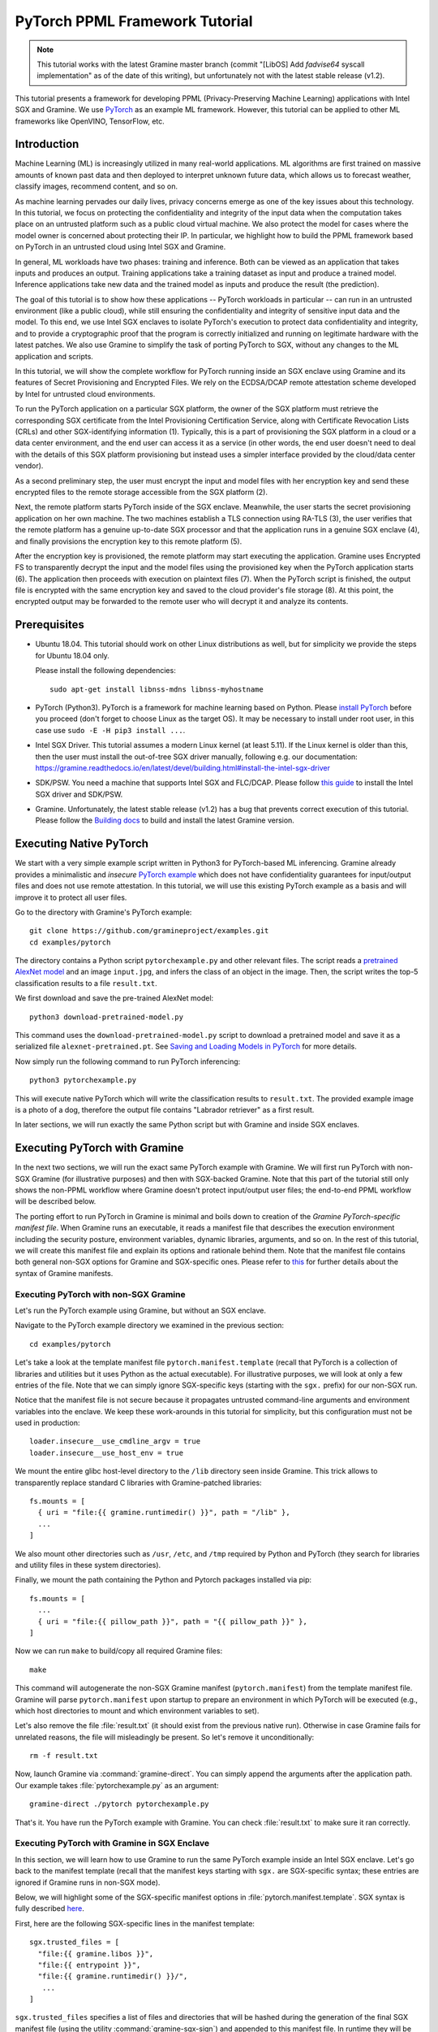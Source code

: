 PyTorch PPML Framework Tutorial
===============================

.. highlight:: sh

.. note::

   This tutorial works with the latest Gramine master branch (commit "[LibOS]
   Add `fadvise64` syscall implementation" as of the date of this writing), but
   unfortunately not with the latest stable release (v1.2).

This tutorial presents a framework for developing PPML (Privacy-Preserving
Machine Learning) applications with Intel SGX and Gramine. We use `PyTorch
<https://pytorch.org>`__ as an example ML framework. However, this tutorial can
be applied to other ML frameworks like OpenVINO, TensorFlow, etc.

Introduction
------------

Machine Learning (ML) is increasingly utilized in many real-world applications.
ML algorithms are first trained on massive amounts of known past data and then
deployed to interpret unknown future data, which allows us to forecast weather,
classify images, recommend content, and so on.

As machine learning pervades our daily lives, privacy concerns emerge as one of
the key issues about this technology. In this tutorial, we focus on protecting
the confidentiality and integrity of the input data when the computation takes
place on an untrusted platform such as a public cloud virtual machine. We also
protect the model for cases where the model owner is concerned about protecting
their IP. In particular, we highlight how to build the PPML framework based on
PyTorch in an untrusted cloud using Intel SGX and Gramine.

.. image:: ./img/intro-01.svg
   :target: ./img/intro-01.svg
   :alt: Figure: Training and inference in ML workloads

In general, ML workloads have two phases: training and inference. Both can be
viewed as an application that takes inputs and produces an output. Training
applications take a training dataset as input and produce a trained model.
Inference applications take new data and the trained model as inputs and produce
the result (the prediction).

The goal of this tutorial is to show how these applications -- PyTorch workloads
in particular -- can run in an untrusted environment (like a public cloud),
while still ensuring the confidentiality and integrity of sensitive input data
and the model. To this end, we use Intel SGX enclaves to isolate PyTorch's
execution to protect data confidentiality and integrity, and to provide a
cryptographic proof that the program is correctly initialized and running on
legitimate hardware with the latest patches. We also use Gramine to simplify
the task of porting PyTorch to SGX, without any changes to the ML application
and scripts.

.. image:: ./img/workflow.svg
   :target: ./img/workflow.svg
   :alt: Figure: Complete workflow of PyTorch with Gramine

In this tutorial, we will show the complete workflow for PyTorch running inside
an SGX enclave using Gramine and its features of Secret Provisioning and
Encrypted Files. We rely on the ECDSA/DCAP remote attestation scheme developed
by Intel for untrusted cloud environments.

To run the PyTorch application on a particular SGX platform, the owner of the
SGX platform must retrieve the corresponding SGX certificate from the Intel
Provisioning Certification Service, along with Certificate Revocation Lists
(CRLs) and other SGX-identifying information (1). Typically, this is a part of
provisioning the SGX platform in a cloud or a data center environment, and the
end user can access it as a service (in other words, the end user doesn't need
to deal with the details of this SGX platform provisioning but instead uses a
simpler interface provided by the cloud/data center vendor).

As a second preliminary step, the user must encrypt the input and model files
with her encryption key and send these encrypted files to the remote
storage accessible from the SGX platform (2).

Next, the remote platform starts PyTorch inside of the SGX enclave. Meanwhile,
the user starts the secret provisioning application on her own machine. The two
machines establish a TLS connection using RA-TLS (3), the user verifies that the
remote platform has a genuine up-to-date SGX processor and that the application
runs in a genuine SGX enclave (4), and finally provisions the encryption key to
this remote platform (5).

After the encryption key is provisioned, the remote platform may start
executing the application. Gramine uses Encrypted FS to transparently decrypt
the input and the model files using the provisioned key when the PyTorch
application starts (6). The application then proceeds with execution on
plaintext files (7). When the PyTorch script is finished, the output file is
encrypted with the same encryption key and saved to the cloud provider's file
storage (8). At this point, the encrypted output may be forwarded to the remote
user who will decrypt it and analyze its contents.

Prerequisites
-------------

- Ubuntu 18.04. This tutorial should work on other Linux distributions as well,
  but for simplicity we provide the steps for Ubuntu 18.04 only.

  Please install the following dependencies::

      sudo apt-get install libnss-mdns libnss-myhostname

- PyTorch (Python3). PyTorch is a framework for machine learning based on
  Python. Please `install PyTorch <https://pytorch.org/get-started/locally/>`__
  before you proceed (don't forget to choose Linux as the target OS). It may be
  necessary to install under root user, in this case use ``sudo -E -H pip3
  install ...``.

- Intel SGX Driver. This tutorial assumes a modern Linux kernel (at least 5.11).
  If the Linux kernel is older than this, then the user must install the
  out-of-tree SGX driver manually, following e.g. our documentation:
  https://gramine.readthedocs.io/en/latest/devel/building.html#install-the-intel-sgx-driver

- SDK/PSW. You need a machine that supports Intel SGX and
  FLC/DCAP. Please follow `this guide
  <https://download.01.org/intel-sgx/sgx-linux/2.16/docs/Intel_SGX_SW_Installation_Guide_for_Linux.pdf>`__
  to install the Intel SGX driver and SDK/PSW.

- Gramine. Unfortunately, the latest stable release (v1.2) has a bug that
  prevents correct execution of this tutorial. Please follow the `Building
  docs <https://gramine.readthedocs.io/en/latest/devel/building.html>`__ to
  build and install the latest Gramine version.

Executing Native PyTorch
------------------------

We start with a very simple example script written in Python3 for PyTorch-based
ML inferencing. Gramine already provides a minimalistic and *insecure* `PyTorch
example <https://github.com/gramineproject/examples/tree/master/pytorch>`__
which does not have confidentiality guarantees for input/output files and does
not use remote attestation. In this tutorial, we will use this existing PyTorch
example as a basis and will improve it to protect all user files.

Go to the directory with Gramine's PyTorch example::

   git clone https://github.com/gramineproject/examples.git
   cd examples/pytorch

The directory contains a Python script ``pytorchexample.py`` and other relevant
files. The script reads a `pretrained AlexNet model
<https://pytorch.org/docs/stable/torchvision/models.html>`__ and an image
``input.jpg``, and infers the class of an object in the image. Then, the script
writes the top-5 classification results to a file ``result.txt``.

We first download and save the pre-trained AlexNet model::

   python3 download-pretrained-model.py

This command uses the ``download-pretrained-model.py`` script to download a
pretrained model and save it as a serialized file ``alexnet-pretrained.pt``.
See `Saving and Loading Models in PyTorch
<https://pytorch.org/tutorials/beginner/saving_loading_models.html>`__ for more
details.

Now simply run the following command to run PyTorch inferencing::

   python3 pytorchexample.py

This will execute native PyTorch which will write the classification results to
``result.txt``. The provided example image is a photo of a dog, therefore the
output file contains "Labrador retriever" as a first result.

In later sections, we will run exactly the same Python script but with Gramine
and inside SGX enclaves.

Executing PyTorch with Gramine
-------------------------------

In the next two sections, we will run the exact same PyTorch example with
Gramine. We will first run PyTorch with non-SGX Gramine (for illustrative
purposes) and then with SGX-backed Gramine. Note that this part of the tutorial
still only shows the non-PPML workflow where Gramine doesn't protect
input/output user files; the end-to-end PPML workflow will be described below.

The porting effort to run PyTorch in Gramine is minimal and boils down to
creation of the *Gramine PyTorch-specific manifest file*. When Gramine runs
an executable, it reads a manifest file that describes the execution environment
including the security posture, environment variables, dynamic libraries,
arguments, and so on.  In the rest of this tutorial, we will create this
manifest file and explain its options and rationale behind them. Note that the
manifest file contains both general non-SGX options for Gramine and
SGX-specific ones.  Please refer to `this
<https://gramine.readthedocs.io/en/latest/manifest-syntax.html>`__ for further
details about the syntax of Gramine manifests.

Executing PyTorch with non-SGX Gramine
^^^^^^^^^^^^^^^^^^^^^^^^^^^^^^^^^^^^^^^

Let's run the PyTorch example using Gramine, but without an SGX enclave.

Navigate to the PyTorch example directory we examined in the previous section::

   cd examples/pytorch

Let's take a look at the template manifest file ``pytorch.manifest.template``
(recall that PyTorch is a collection of libraries and utilities but it uses
Python as the actual executable). For illustrative purposes, we will look at
only a few entries of the file. Note that we can simply ignore SGX-specific keys
(starting with the ``sgx.`` prefix) for our non-SGX run.

Notice that the manifest file is not secure because it propagates untrusted
command-line arguments and environment variables into the enclave. We
keep these work-arounds in this tutorial for simplicity, but this configuration
must not be used in production::

   loader.insecure__use_cmdline_argv = true
   loader.insecure__use_host_env = true

We mount the entire glibc host-level directory to the ``/lib`` directory seen
inside Gramine. This trick allows to transparently replace standard C libraries
with Gramine-patched libraries::

   fs.mounts = [
     { uri = "file:{{ gramine.runtimedir() }}", path = "/lib" },
     ...
   ]

We also mount other directories such as ``/usr``,  ``/etc``, and ``/tmp``
required by Python and PyTorch (they search for libraries and utility files in
these system directories).

Finally, we mount the path containing the Python and Pytorch packages installed
via pip::

   fs.mounts = [
     ...
     { uri = "file:{{ pillow_path }}", path = "{{ pillow_path }}" },
   ]

Now we can run ``make`` to build/copy all required Gramine files::

   make

This command will autogenerate the non-SGX Gramine manifest (``pytorch.manifest``)
from the template manifest file. Gramine will parse ``pytorch.manifest`` upon
startup to prepare an environment in which PyTorch will be executed (e.g., which
host directories to mount and which environment variables to set).

Let's also remove the file :file:`result.txt` (it should exist from the previous
native run). Otherwise in case Gramine fails for unrelated reasons, the file
will misleadingly be present. So let's remove it unconditionally::

   rm -f result.txt

Now, launch Gramine via :command:`gramine-direct`. You can simply append the
arguments after the application path. Our example takes
:file:`pytorchexample.py` as an argument::

   gramine-direct ./pytorch pytorchexample.py

That's it. You have run the PyTorch example with Gramine. You can check
:file:`result.txt` to make sure it ran correctly.

Executing PyTorch with Gramine in SGX Enclave
^^^^^^^^^^^^^^^^^^^^^^^^^^^^^^^^^^^^^^^^^^^^^^

In this section, we will learn how to use Gramine to run the same PyTorch
example inside an Intel SGX enclave. Let's go back to the manifest template
(recall that the manifest keys starting with ``sgx.`` are SGX-specific syntax;
these entries are ignored if Gramine runs in non-SGX mode).

Below, we will highlight some of the SGX-specific manifest options in
:file:`pytorch.manifest.template`. SGX syntax is fully described `here
<https://gramine.readthedocs.io/en/latest/manifest-syntax.html?highlight=manifest#sgx-syntax>`__.

First, here are the following SGX-specific lines in the manifest template::

   sgx.trusted_files = [
     "file:{{ gramine.libos }}",
     "file:{{ entrypoint }}",
     "file:{{ gramine.runtimedir() }}/",
      ...
   ]

``sgx.trusted_files`` specifies a list of files and directories that will be
hashed during the generation of the final SGX manifest file (using the
utility :command:`gramine-sgx-sign`) and appended to this manifest file. In
runtime they will be allowed to be read only if the hash matches. In the case
of directories they are recursively traversed and all files inside them are
hashed.

The PyTorch manifest template also contains ``sgx.allowed_files`` list. It
specifies files unconditionally allowed by the enclave::

   sgx.allowed_files = [
     "file:result.txt",
     ...
   ]

Allowed files are *not* cryptographically hashed and verified. Thus, this is
*insecure* and discouraged for production use (unless you are sure that the
contents of the files are irrelevant to security of your workload). Here, we use
these allowed files only for simplicity.

Now we desribed how the manifest template looks like and what the SGX-specific
manifest entries represent. Let's prepare all the files needed to run PyTorch in
an SGX enclave::

   make SGX=1

The above command performs the following tasks:

#. Generates the final SGX manifest file :file:`pytorch.manifest.sgx`.

#. Signs the manifest and generates the SGX signature file containing SIGSTRUCT
   (:file:`pytorch.sig`).

#. Creates a dummy EINITTOKEN token file :file:`pytorch.token` (this file is
   used for backwards compatibility with SGX platforms with EPID and without
   Flexible Launch Control).

Let's also remove the file :file:`result.txt` (it should exist from the previous
:command:`gramine-direct` run)::

   rm -f result.txt

After running the above commands and building all the required files, we can use
:command:`gramine-sgx` to launch the PyTorch workload inside an SGX enclave::

   gramine-sgx ./pytorch pytorchexample.py

It will run exactly the same Python script but inside the SGX enclave. Again,
you can verify that PyTorch ran correctly by examining :file:`result.txt`.

End-To-End Confidential PyTorch Workflow
----------------------------------------

Background on Remote Attestation, RA-TLS and Secret Provisioning
^^^^^^^^^^^^^^^^^^^^^^^^^^^^^^^^^^^^^^^^^^^^^^^^^^^^^^^^^^^^^^^^

Intel SGX provides a way for the SGX enclave to attest itself to the remote
user. This way the user gains trust in the SGX enclave running in an untrusted
environment, ships the application code and data, and is sure that the *correct*
application was executed inside a *genuine* SGX enclave. This process of gaining
trust in a remote SGX machine is called
`Remote Attestation (RA) <https://gramine.readthedocs.io/en/latest/attestation.html>`__.

Gramine has two features that transparently add SGX RA to the application: (1)
RA-TLS augments normal SSL/TLS sessions with an SGX-specific handshake callback,
and (2) Secret Provisioning establishes a secure SSL/TLS session between the SGX
enclave and the remote user so that the user may gain trust in the remote
enclave and provision secrets to it. Secret Provisioning builds on top of RA-TLS
and typically runs before the application. Both features are provided as opt-in
libraries.

The `Secret Provisioning library
<https://gramine.readthedocs.io/en/latest/attestation.html#secret-prov-attest-so>`__
provides a simple non-programmatic API to applications: it transparently
initializes the environment variable ``SECRET_PROVISION_SECRET_STRING`` with a
secret obtained from the remote user during remote attestation (note that
``SECRET_PROVISION_CONSTRUCTOR`` must also be set). In our PyTorch example, the
provisioned secret is the encryption key to encrypt/decrypt user files. To
inform Gramine that the obtained secret is indeed the key for file encryption,
it is enough to set the environment variable ``SECRET_PROVISION_SET_KEY``.

Note that RA-TLS and Secret Provisioning work both with the EPID-based and the
ECDSA/DCAP schemes of SGX remote attestation. Since this tutorial concentrates
on an untrusted-cloud scenario, we use the ECDSA/DCAP attestation framework.

Background on Encrypted Files
^^^^^^^^^^^^^^^^^^^^^^^^^^^^^

Gramine provides a feature of `Encrypted Files
<https://gramine.readthedocs.io/en/latest/manifest-syntax.html?highlight=protected#encrypted-files>`__,
which encrypts files and transparently decrypts them when the application reads
or writes them. Integrity- or confidentiality-sensitive files (or whole
directories) accessed by the application must be put under the "encrypted"
FS mount in the Gramine manifest. New files created in the "encrypted" FS mount
are automatically treated as encrypted. The encryption format used for encrypted
files is borrowed from the protected files feature of Intel SGX SDK.

This feature can be combined with Secret Provisioning such that the files are
encrypted/decrypted using the provisioned key, as explained in the previous
section.

Preparing Confidential PyTorch Example
^^^^^^^^^^^^^^^^^^^^^^^^^^^^^^^^^^^^^^

In this section, we will transform our native PyTorch application into an
end-to-end confidential application. We will encrypt all user files before
starting the enclave, mark them as encrypted, let the enclave communicate with
the secret provisioning server to get attested and receive the master key for
encryption and decryption of encrypted files, and finally run the actual PyTorch
inference.

We will use the reference implementation of the Secret Provisioning server found
under ``CI-Examples/ra-tls-secret-prov`` directory (in the core Gramine
repository), so let's build the secret provisioning server::

   git clone --depth 1 --branch v1.2 https://github.com/gramineproject/gramine.git
   cd gramine/CI-Examples/ra-tls-secret-prov
   make app dcap

The above line builds the secret provisioning server
``secret_prov_server_dcap``. We will use this server to provision the master key
(used to encrypt/decrypt security sensitive input and output files) to the
PyTorch enclave. See `Secret Provisioning Minimal Examples
<https://github.com/gramineproject/gramine/tree/master/CI-Examples/ra-tls-secret-prov>`__
for more information.

Preparing Input Files
^^^^^^^^^^^^^^^^^^^^^

We will use the previous non-confidential PyTorch example as a starting point,
so copy the entire PyTorch directory::

   cd examples
   cp -R pytorch pytorch-confidential
   cd pytorch-confidential

Let's make sure that ``alexnet-pretrained.pt`` network-model file exists under
our new directory::

   python3 download-pretrained-model.py

The user must encrypt all input files: ``input.jpg``, ``classes.txt``, and
``alexnet-pretrained.pt``. For simplicity, we re-use the already-existing
encryption key ``wrap-key`` from the ``CI-Examples/ra-tls-secret-prov``
directory::

   mkdir files
   cp gramine/CI-Examples/ra-tls-secret-prov/files/wrap-key files/

In real deployments, the user must replace this ``wrap-key`` with her own
128-bit encryption key.

We use the ``gramine-sgx-pf-crypt`` utility to encrypt/decrypt the necessary
files. Let's encrypt the original plaintext files. We first move these files
under the ``plaintext/`` directory and then encrypt them using the wrap key::

   mkdir plaintext/
   mv input.jpg classes.txt alexnet-pretrained.pt plaintext/

   gramine-sgx-pf-crypt encrypt -w files/wrap-key -i plaintext/input.jpg -o input.jpg
   gramine-sgx-pf-crypt encrypt -w files/wrap-key -i plaintext/classes.txt -o classes.txt
   gramine-sgx-pf-crypt encrypt -w files/wrap-key -i plaintext/alexnet-pretrained.pt -o alexnet-pretrained.pt

You can verify now that the input files are encrypted. In real deployments,
these files must be shipped to the remote untrusted cloud.

Preparing Secret Provisioning
^^^^^^^^^^^^^^^^^^^^^^^^^^^^^

The user must prepare the secret provisioning server and start it. For this,
copy the secret provisioning executable from ``CI-Examples/ra-tls-secret-prov``
(that you built in one of the previous steps) to the current directory::

   cp gramine/CI-Examples/ra-tls-secret-prov/secret_prov_server_dcap .

Also, copy the server-identifying certificates so that in-Gramine secret
provisioning library can verify the provisioning server (via classical X.509
PKI)::

   cp -R gramine/CI-Examples/ra-tls-secret-prov/ssl ./

These certificates are dummy auto-generated localhost certificates; in production,
you would want to generate real certificates for your secret-provisioning server
and use them.

Now we can launch the secret provisioning server::

    ./secret_prov_server_dcap &

In this tutorial, we simply run it locally (``localhost:4433`` as hard-coded in the
server source code) for simplicity. In reality, the user must run it on a trusted
remote machine.  In that case, ``loader.env.SECRET_PROVISION_SERVERS`` in the
manifest (see below) must point to the address of the remote-user machine. We
launch the server in the background.

Preparing Manifest File
^^^^^^^^^^^^^^^^^^^^^^^

Finally, let's modify the manifest file. Open ``pytorch.manifest.template``
with your favorite text editor.

Remove the input files from ``sgx.trusted_files`` and move them to the encrypted
FS mount::

   fs.mounts = [
     ...
     { path = "/classes.txt", uri = "file:classes.txt", type = "encrypted" },
     { path = "/input.jpg", uri = "file:input.jpg", type = "encrypted" },
     { path = "/alexnet-pretrained.pt", uri = "file:alexnet-pretrained.pt", type = "encrypted" },
   ]

Also remove ``result.txt`` from ``sgx.allowed_files`` and add it to the encrypted
FS mount so that PyTorch writes the *encrypted* result into it::

   fs.mounts = [
     ...
     { path = "/result.txt", uri = "file:result.txt", type = "encrypted" },
   ]

Add the following lines to enable remote secret provisioning and allow encrypted
files to be transparently decrypted by the provisioned key. Recall that we
launched the secret provisioning server locally on the same machine, so we
re-use the same ``ssl/`` directory and specify ``localhost``::

   sgx.remote_attestation = "dcap"

   loader.env.LD_PRELOAD = "libsecret_prov_attest.so"
   loader.env.SECRET_PROVISION_CONSTRUCTOR = "1"
   loader.env.SECRET_PROVISION_SET_KEY = "default"
   loader.env.SECRET_PROVISION_CA_CHAIN_PATH = "ssl/ca.crt"
   loader.env.SECRET_PROVISION_SERVERS = "localhost:4433"

You must append the `ssl/ca.crt` to the already-existing `sgx.trusted_files` array::

   sgx.trusted_files = [
     "file:ssl/ca.crt",
   ]

Building and Executing End-To-End PyTorch Example
^^^^^^^^^^^^^^^^^^^^^^^^^^^^^^^^^^^^^^^^^^^^^^^^^

Now that we prepared the files and the manifest, let's re-generate the manifest
files, tokens, and signatures::

   make clean
   make SGX=1

It is also important to remove the file :file:`result.txt` if it exists.
Otherwise the Encrypted FS will detect the already-existing file and fail. So
let's remove it unconditionally::

   rm -f result.txt

We are ready to run the end-to-end PyTorch example. Notice that we didn't change
a line of code in the Python script. Moreover, we can run it with exactly the
same command used in the previous section::

   gramine-sgx ./pytorch pytorchexample.py

This should run PyTorch with encrypted input files and generate the encrypted
:file:`result.txt` output file. Note that we already launched the secret
provisioning server on the same machine, so secret provisioning will run
locally.

Decrypting Output File
^^^^^^^^^^^^^^^^^^^^^^

After our PyTorch inference is finished, you'll see :file:`result.txt`
in the directory. This file is encrypted with the same key as was used for
encryption of input files. In order to decrypt it, use the following command::

   gramine-sgx-pf-crypt decrypt -w files/wrap-key -i result.txt -o plaintext/result.txt

You can check the result written in :file:`plaintext/result.txt`. It must be the
same as in our previous runs.

Cleaning Up
^^^^^^^^^^^

When done, don't forget to terminate the secret provisioning server::

   killall secret_prov_server_dcap
